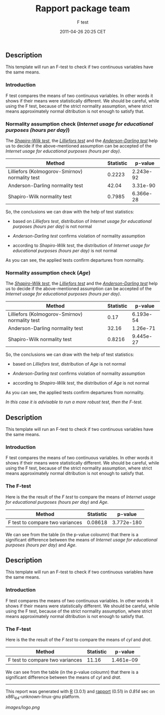 #+TITLE: Rapport package team

#+AUTHOR: F test
#+DATE: 2011-04-26 20:25 CET

** Description

This template will run an F-test to check if two continuous variables
have the same means.

*** Introduction

F test compares the means of two continuous variables. In other words it
shows if their means were statistically different. We should be careful,
while using the F test, because of the strict normality assumption,
where strict means approximately normal ditribution is not enough to
satisfy that.

*** Normality assumption check (/Internet usage for educational purposes
(hours per day)/)

The
[[http://en.wikipedia.org/wiki/Shapiro%E2%80%93Wilk_test][/Shapiro-Wilk
test/]], the [[http://en.wikipedia.org/wiki/Lilliefors_test][/Lilliefors
test/]] and the
[[http://en.wikipedia.org/wiki/Anderson_Darling_test][/Anderson-Darling
test/]] help us to decide if the above-mentioned assumption can be
accepted of the /Internet usage for educational purposes (hours per
day)/.

| Method                                           | Statistic   | p-value     |
|--------------------------------------------------+-------------+-------------|
| Lilliefors (Kolmogorov-Smirnov) normality test   | 0.2223      | 2.243e-92   |
| Anderson-Darling normality test                  | 42.04       | 3.31e-90    |
| Shapiro-Wilk normality test                      | 0.7985      | 6.366e-28   |

So, the conclusions we can draw with the help of test statistics:

-  based on /Lilliefors test/, distribution of /Internet usage for
   educational purposes (hours per day)/ is not normal

-  /Anderson-Darling test/ confirms violation of normality assumption

-  according to /Shapiro-Wilk test/, the distribution of /Internet usage
   for educational purposes (hours per day)/ is not normal

As you can see, the applied tests confirm departures from normality.

*** Normality assumption check (/Age/)

The
[[http://en.wikipedia.org/wiki/Shapiro%E2%80%93Wilk_test][/Shapiro-Wilk
test/]], the [[http://en.wikipedia.org/wiki/Lilliefors_test][/Lilliefors
test/]] and the
[[http://en.wikipedia.org/wiki/Anderson_Darling_test][/Anderson-Darling
test/]] help us to decide if the above-mentioned assumption can be
accepted of the /Internet usage for educational purposes (hours per
day)/.

| Method                                           | Statistic   | p-value     |
|--------------------------------------------------+-------------+-------------|
| Lilliefors (Kolmogorov-Smirnov) normality test   | 0.17        | 6.193e-54   |
| Anderson-Darling normality test                  | 32.16       | 1.26e-71    |
| Shapiro-Wilk normality test                      | 0.8216      | 9.445e-27   |

So, the conclusions we can draw with the help of test statistics:

-  based on /Lilliefors test/, distribution of /Age/ is not normal

-  /Anderson-Darling test/ confirms violation of normality assumption

-  according to /Shapiro-Wilk test/, the distribution of /Age/ is not
   normal

As you can see, the applied tests confirm departures from normality.

/In this case it is advisable to run a more robust test, then the
F-test./

** Description

This template will run an F-test to check if two continuous variables
have the same means.

*** Introduction

F test compares the means of two continuous variables. In other words it
shows if their means were statistically different. We should be careful,
while using the F test, because of the strict normality assumption,
where strict means approximately normal ditribution is not enough to
satisfy that.

*** The F-test

Here is the the result of the /F test/ to compare the means of /Internet
usage for educational purposes (hours per day)/ and /Age/.

| Method                            | Statistic   | p-value      |
|-----------------------------------+-------------+--------------|
| F test to compare two variances   | 0.08618     | 3.772e-180   |

We can see from the table (in the p-value coloumn) that there is a
significant difference between the means of /Internet usage for
educational purposes (hours per day)/ and /Age/.

** Description

This template will run an F-test to check if two continuous variables
have the same means.

*** Introduction

F test compares the means of two continuous variables. In other words it
shows if their means were statistically different. We should be careful,
while using the F test, because of the strict normality assumption,
where strict means approximately normal ditribution is not enough to
satisfy that.

*** The F-test

Here is the the result of the /F test/ to compare the means of /cyl/ and
/drat/.

| Method                            | Statistic   | p-value     |
|-----------------------------------+-------------+-------------|
| F test to compare two variances   | 11.16       | 1.461e-09   |

We can see from the table (in the p-value coloumn) that there is a
significant difference between the means of /cyl/ and /drat/.

--------------

This report was generated with [[http://www.r-project.org/][R]] (3.0.1)
and [[https://rapporter.github.io/rapport/][rapport]] (0.51) in /0.814/ sec on
x86\_64-unknown-linux-gnu platform.

[[images/logo.png]]
